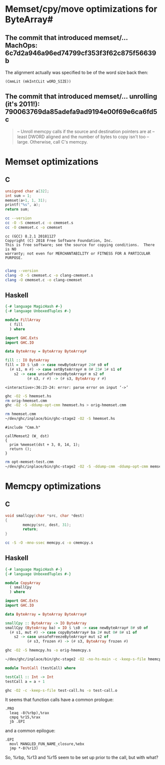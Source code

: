 * Memset/cpy/move optimizations for ByteArray#
** The commit that introduced memset/... MachOps: 6c7d2a946a96ed74799cf353f3f62c875f56639b
   The alignment actually was specified to be of the word size back then:
   #+BEGIN_EXAMPLE
   (CmmLit (mkIntCLit wORD_SIZE))
   #+END_EXAMPLE

** The commit that introduced memset/... unrolling (it's 2011!): 790063769da85adefa9ad9194e00f69e6ca6fd5c
   #+BEGIN_QUOTE
   -- Unroll memcpy calls if the source and destination pointers are at
   -- least DWORD aligned and the number of bytes to copy isn't too
   -- large.  Otherwise, call C's memcpy.
   #+END_QUOTE
* Memset optimizations
** C
   #+BEGIN_SRC C :includes <stdio.h> :tangle cmemset.c :results output
     unsigned char a[32];
     int sum = 1;
     memset(a+1, 1, 31);
     printf("%s", a);
     return sum;
   #+END_SRC

   #+RESULTS:

   #+BEGIN_SRC bash :results output
     cc --version
     cc -O -S cmemset.c -o cmemset.s
     cc -O cmemset.c -o cmemset
   #+END_SRC

   #+RESULTS:
   : cc (GCC) 8.2.1 20181127
   : Copyright (C) 2018 Free Software Foundation, Inc.
   : This is free software; see the source for copying conditions.  There is NO
   : warranty; not even for MERCHANTABILITY or FITNESS FOR A PARTICULAR PURPOSE.
   :

   #+BEGIN_SRC bash :results none
     clang --version
     clang -O -S cmemset.c -o clang-cmemset.s
     clang -O cmemset.c -o clang-cmemset
   #+END_SRC
** Haskell
   #+BEGIN_SRC haskell :tangle hmemset.hs
     {-# language MagicHash #-}
     {-# language UnboxedTuples #-}

     module FillArray
       ( fill
       ) where

     import GHC.Exts
     import GHC.IO

     data ByteArray = ByteArray ByteArray#

     fill :: IO ByteArray
     fill = IO $ \s0 -> case newByteArray# 24# s0 of
       (# s1, m #) -> case setByteArray# m 0# 23# 1# s1 of
         s2 -> case unsafeFreezeByteArray# m s2 of
               (# s3, r #) -> (# s3, ByteArray r #)
   #+END_SRC

   #+RESULTS:
   : <interactive>:36:23-24: error: parse error on input ‘->’

   #+BEGIN_SRC bash :results output
     ghc -O2 -S hmemset.hs
     rm orig-hmemset.cmm
     ghc -O2 -S -ddump-opt-cmm hmemset.hs > orig-hmemset.cmm
   #+END_SRC

   #+RESULTS:

   #+BEGIN_SRC bash :result verbatim
     rm hmemset.cmm
     ~/dev/ghc/inplace/bin/ghc-stage2 -O2 -S hmemset.hs
   #+END_SRC

   #+RESULTS:

   #+BEGIN_SRC cmm :tangle memset-test.cmm
     #include "Cmm.h"

     callMemset2 (W_ dst)
     {
       prim %memset(dst + 3, 0, 14, 1);
       return ();
     }
   #+END_SRC

   #+BEGIN_SRC bash
     rm opt-memset-test.cmm
     ~/dev/ghc/inplace/bin/ghc-stage2 -O2 -S -ddump-cmm -ddump-opt-cmm memset-test.cmm > opt-memset-test.cmm
   #+END_SRC

   #+RESULTS:
* Memcpy optimizations
** C
   #+BEGIN_SRC C :includes <string.h> :tangle cmemcpy.c :results output :main no
     void smallcpy(char *src, char *dest)
     {
             memcpy(src, dest, 31);
             return;
     }
   #+END_SRC

   #+BEGIN_SRC bash
     cc -S -O -mno-ssec memcpy.c -o cmemcpy.s
   #+END_SRC

   #+RESULTS:
** Haskell
   #+BEGIN_SRC haskell :tangle hmemcpy.hs
     {-# language MagicHash #-}
     {-# language UnboxedTuples #-}

     module CopyArray
       ( smallCpy
       ) where

     import GHC.Exts
     import GHC.IO

     data ByteArray = ByteArray ByteArray#

     smallCpy :: ByteArray -> IO ByteArray
     smallCpy (ByteArray ba) = IO $ \s0 -> case newByteArray# 8# s0 of
       (# s1, mut #) -> case copyByteArray# ba 2# mut 0# 8# s1 of
         s2 -> case unsafeFreezeByteArray# mut s2 of
               (# s3, frozen #) -> (# s3, ByteArray frozen #)
   #+END_SRC

   #+BEGIN_SRC bash
     ghc -O2 -S hmemcpy.hs -o orig-hmemcpy.s
   #+END_SRC

   #+BEGIN_SRC bash
     ~/dev/ghc/inplace/bin/ghc-stage2 -O2 -no-hs-main -c -keep-s-file hmemcpy.hs -o hmemcpy.o
   #+END_SRC

   #+RESULTS:

   #+BEGIN_SRC haskell :tangle test-call.hs
     module TestCall (testCall) where

     testCall :: Int -> Int
     testCall a = a + 1
   #+END_SRC

   #+BEGIN_SRC bash
     ghc -O2 -c -keep-s-file test-call.hs -o test-call.o
   #+END_SRC

   #+RESULTS:

   It seems that function calls have a common prologue:
   #+BEGIN_EXAMPLE
     .PRO
       leaq -8(%rbp),%rax
       cmpq %r15,%rax
       jb .EPI
   #+END_EXAMPLE

   and a common epilogue:
   #+BEGIN_EXAMPLE
     .EPI
       movl MANGLED_FUN_NAME_closure,%ebx
       jmp *-8(%r13)
   #+END_EXAMPLE

   So, %rbp, %r13 and %r15 seem to be set up prior to the call, but with what?
